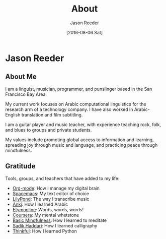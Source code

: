 #+TITLE: About
#+DATE:  [2016-08-06 Sat]
#+AUTHOR: Jason Reeder
#+OPTIONS: toc:nil num:nil
* Jason Reeder
** About Me
I am a linguist, musician, programmer, and punslinger based in the San Francisco Bay Area.

My current work focuses on Arabic computational linguistics for the research arm of a technology company. I have also worked in Arabic-English translation and film subtitling.

I am a guitar player and music teacher, with experience teaching rock, folk, and blues to groups and private students.

My values include promoting global access to information and learning, spreading joy through music and language, and practicing peace through mindfulness.
** Gratitude
Tools, groups, and teachers that have added to my life:
- [[http://orgmode.org/][Org-mode]]: How I manage my digital brain
- [[http://spacemacs.org/][Spacemacs]]: My text editor of choice
- [[http://lilypond.org/][LilyPond]]: The way I transcribe music
- [[http://ankisrs.net/][Anki]]: How I learned Arabic
- [[http://www.etymonline.com/][Etymonline]]: Words, words, words!
- [[https://www.coursera.org/][Coursera]]: My mental whetstone
- [[http://www.basicmindfulness.org/][Basic Mindfulness]]: How I learned to meditate
- [[http://haddarisadik.com/][Sadik Haddari]]: How I learned calligraphy
- [[https://www.thinkful.com/][Thinkful]]: How I learned Python
